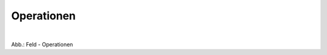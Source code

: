 Operationen
^^^^^^^^^^^

.. figure:: ../../../../img_ige/metaver_ige/ige_erfassung/ige_objekte/ige_objektklassen/objektklasse_geodatendienst/fachbezug/operationen/fachbezug_operationen.png
   :align: left
   :scale: 50
   :figwidth: 100%

Abb.: Feld - Operationen

